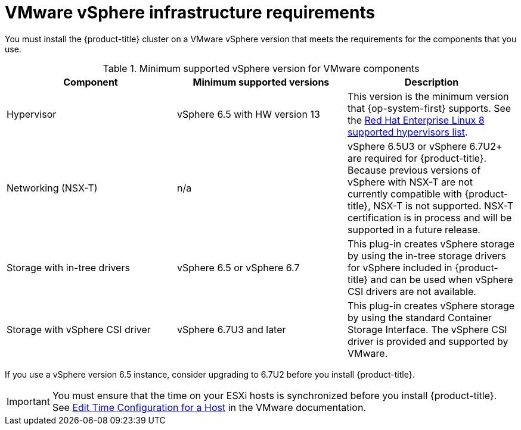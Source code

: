 // Module included in the following assemblies:
//
// * installing/installing_vsphere/installing-restricted-networks-vsphere.adoc
// * installing/installing_vsphere/installing-vsphere.adoc

[id="installation-vsphere-infrastructure_{context}"]
= VMware vSphere infrastructure requirements

You must install the {product-title} cluster on a VMware vSphere version that meets the requirements for the components that you use.

.Minimum supported vSphere version for VMware components
|===
|Component | Minimum supported versions |Description

|Hypervisor
|vSphere 6.5 with HW version 13
|This version is the minimum version that {op-system-first} supports. See the link:https://access.redhat.com/ecosystem/search/#/ecosystem/Red%20Hat%20Enterprise%20Linux?sort=sortTitle%20asc&vendors=VMware&category=Server[Red Hat Enterprise Linux 8 supported hypervisors list].

|Networking (NSX-T)
|n/a
|vSphere 6.5U3 or vSphere 6.7U2+ are required for {product-title}. Because previous versions of vSphere with NSX-T are not currently compatible with {product-title}, NSX-T is not supported. NSX-T certification is in process and will be supported in a future release.

|Storage with in-tree drivers
|vSphere 6.5 or vSphere 6.7
|This plug-in creates vSphere storage by using the in-tree storage drivers for vSphere included in {product-title} and can be used when vSphere CSI drivers are not available.

|Storage with vSphere CSI driver
|vSphere 6.7U3 and later
|This plug-in creates vSphere storage by using the standard Container Storage Interface. The vSphere CSI driver is provided and supported by VMware.

|===

If you use a vSphere version 6.5 instance, consider upgrading to 6.7U2 before
you install {product-title}.

[IMPORTANT]
====
You must ensure that the time on your ESXi hosts is synchronized before you install {product-title}. See link:https://docs.vmware.com/en/VMware-vSphere/6.7/com.vmware.vsphere.vcenterhost.doc/GUID-8756D419-A878-4AE0-9183-C6D5A91A8FB1.html[Edit Time Configuration for a Host] in the VMware documentation.
====
